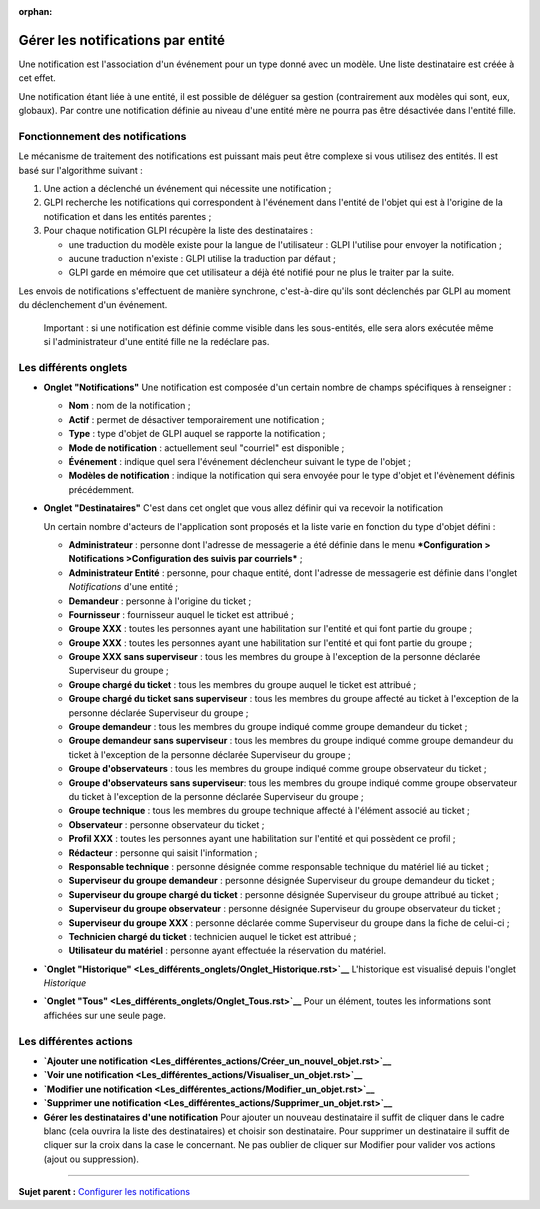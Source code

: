 :orphan:

Gérer les notifications par entité
==================================

Une notification est l'association d'un événement pour un type donné
avec un modèle. Une liste destinataire est créée à cet effet.

Une notification étant liée à une entité, il est possible de déléguer sa
gestion (contrairement aux modèles qui sont, eux, globaux). Par contre
une notification définie au niveau d'une entité mère ne pourra pas être
désactivée dans l'entité fille.

Fonctionnement des notifications
--------------------------------

Le mécanisme de traitement des notifications est puissant mais peut être
complexe si vous utilisez des entités. Il est basé sur l'algorithme
suivant :

1. Une action a déclenché un événement qui nécessite une notification ;
2. GLPI recherche les notifications qui correspondent à l'événement dans
   l'entité de l'objet qui est à l'origine de la notification et dans
   les entités parentes ;
3. Pour chaque notification GLPI récupère la liste des destinataires :

   -  une traduction du modèle existe pour la langue de l'utilisateur :
      GLPI l'utilise pour envoyer la notification ;
   -  aucune traduction n'existe : GLPI utilise la traduction par défaut
      ;
   -  GLPI garde en mémoire que cet utilisateur a déjà été notifié pour
      ne plus le traiter par la suite.

Les envois de notifications s'effectuent de manière synchrone,
c'est-à-dire qu'ils sont déclenchés par GLPI au moment du déclenchement
d'un événement.

    Important : si une notification est définie comme visible dans les
    sous-entités, elle sera alors exécutée même si l'administrateur
    d'une entité fille ne la redéclare pas.

Les différents onglets
----------------------

-  **Onglet "Notifications"** Une notification est composée d'un certain
   nombre de champs spécifiques à renseigner :

   -  **Nom** : nom de la notification ;
   -  **Actif** : permet de désactiver temporairement une notification ;
   -  **Type** : type d'objet de GLPI auquel se rapporte la notification
      ;
   -  **Mode de notification** : actuellement seul "courriel" est
      disponible ;
   -  **Événement** : indique quel sera l'événement déclencheur suivant
      le type de l'objet ;
   -  **Modèles de notification** : indique la notification qui sera
      envoyée pour le type d'objet et l'évènement définis précédemment.

-  **Onglet "Destinataires"** C'est dans cet onglet que vous allez
   définir qui va recevoir la notification

   Un certain nombre d'acteurs de l'application sont proposés et la
   liste varie en fonction du type d'objet défini :

   -  **Administrateur** : personne dont l'adresse de messagerie a été
      définie dans le menu ***Configuration > Notifications
      >Configuration des suivis par courriels*** ;
   -  **Administrateur Entité** : personne, pour chaque entité, dont
      l'adresse de messagerie est définie dans l'onglet *Notifications*
      d'une entité ;
   -  **Demandeur** : personne à l'origine du ticket ;
   -  **Fournisseur** : fournisseur auquel le ticket est attribué ;
   -  **Groupe XXX** : toutes les personnes ayant une habilitation sur
      l'entité et qui font partie du groupe ;
   -  **Groupe XXX** : toutes les personnes ayant une habilitation sur
      l'entité et qui font partie du groupe ;
   -  **Groupe XXX sans superviseur** : tous les membres du groupe à
      l'exception de la personne déclarée Superviseur du groupe ;
   -  **Groupe chargé du ticket** : tous les membres du groupe auquel le
      ticket est attribué ;
   -  **Groupe chargé du ticket sans superviseur** : tous les membres du
      groupe affecté au ticket à l'exception de la personne déclarée
      Superviseur du groupe ;
   -  **Groupe demandeur** : tous les membres du groupe indiqué comme
      groupe demandeur du ticket ;
   -  **Groupe demandeur sans superviseur** : tous les membres du groupe
      indiqué comme groupe demandeur du ticket à l'exception de la
      personne déclarée Superviseur du groupe ;
   -  **Groupe d'observateurs** : tous les membres du groupe indiqué
      comme groupe observateur du ticket ;
   -  **Groupe d'observateurs sans superviseur**: tous les membres du
      groupe indiqué comme groupe observateur du ticket à l'exception de
      la personne déclarée Superviseur du groupe ;
   -  **Groupe technique** : tous les membres du groupe technique
      affecté à l'élément associé au ticket ;
   -  **Observateur** : personne observateur du ticket ;
   -  **Profil XXX** : toutes les personnes ayant une habilitation sur
      l'entité et qui possèdent ce profil ;
   -  **Rédacteur** : personne qui saisit l'information ;
   -  **Responsable technique** : personne désignée comme responsable
      technique du matériel lié au ticket ;
   -  **Superviseur du groupe demandeur** : personne désignée
      Superviseur du groupe demandeur du ticket ;
   -  **Superviseur du groupe chargé du ticket** : personne désignée
      Superviseur du groupe attribué au ticket ;
   -  **Superviseur du groupe observateur** : personne désignée
      Superviseur du groupe observateur du ticket ;
   -  **Superviseur du groupe XXX** : personne déclarée comme
      Superviseur du groupe dans la fiche de celui-ci ;
   -  **Technicien chargé du ticket** : technicien auquel le ticket est
      attribué ;
   -  **Utilisateur du matériel** : personne ayant effectuée la
      réservation du matériel.

-  **`Onglet
   "Historique" <Les_différents_onglets/Onglet_Historique.rst>`__**
   L'historique est visualisé depuis l'onglet *Historique*

-  **`Onglet "Tous" <Les_différents_onglets/Onglet_Tous.rst>`__** Pour un
   élément, toutes les informations sont affichées sur une seule page.

Les différentes actions
-----------------------

-  **`Ajouter une
   notification <Les_différentes_actions/Créer_un_nouvel_objet.rst>`__**
-  **`Voir une
   notification <Les_différentes_actions/Visualiser_un_objet.rst>`__**
-  **`Modifier une
   notification <Les_différentes_actions/Modifier_un_objet.rst>`__**
-  **`Supprimer une
   notification <Les_différentes_actions/Supprimer_un_objet.rst>`__**
-  **Gérer les destinataires d'une notification** Pour ajouter un
   nouveau destinataire il suffit de cliquer dans le cadre blanc (cela
   ouvrira la liste des destinataires) et choisir son destinataire. Pour
   supprimer un destinataire il suffit de cliquer sur la croix dans la
   case le concernant. Ne pas oublier de cliquer sur Modifier pour
   valider vos actions (ajout ou suppression).

--------------

**Sujet parent :** `Configurer les
notifications <(08_Module_Configuration/04_Notifications/01_Notifications.rst)>`__

